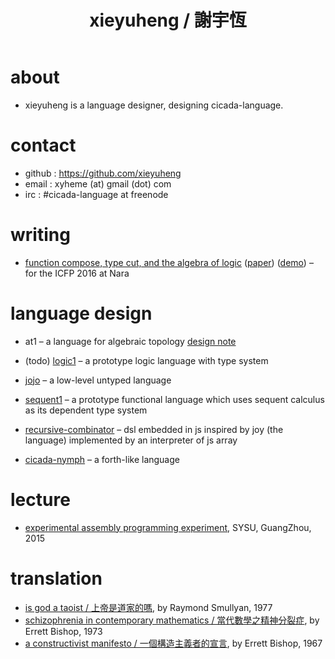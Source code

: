 #+HTML_HEAD: <link rel="stylesheet" href="asset/css/index.css" type="text/css" media="screen" />
#+title: xieyuheng / 謝宇恆

* about

  - xieyuheng is a language designer,
    designing cicada-language.

* contact

  - github : https://github.com/xieyuheng
  - email : xyheme (at) gmail (dot) com
  - irc : #cicada-language at freenode

* writing

  - [[./output/function-compose-type-cut.html][function compose, type cut, and the algebra of logic]] ([[http://xieyuheng.github.io/paper/function-compose-type-cut.pdf][paper]]) ([[./output/function-compose-type-cut--demo.html][demo]])
    -- for the ICFP 2016 at Nara

* language design

  - at1 -- a language for algebraic topology
    [[./lang/at1/at1.html][design note]]

  - (todo) [[http://xieyuheng.github.io/logic1][logic1]] -- a prototype logic language with type system

  - [[http://xieyuheng.github.io/jojo][jojo]] -- a low-level untyped language

  - [[http://xieyuheng.github.io/sequent1][sequent1]] -- a prototype functional language
    which uses sequent calculus as its dependent type system

  - [[https://github.com/xieyuheng/recursive-combinator][recursive-combinator]] -- dsl embedded in js
    inspired by joy (the language)
    implemented by an interpreter of js array

  - [[http://xieyuheng.github.io/cicada-nymph][cicada-nymph]] -- a forth-like language

* lecture

  - [[http://the-little-language-designer.github.io/cicada-nymph/course/contents.html][experimental assembly programming experiment]], SYSU, GuangZhou, 2015

* translation

  - [[./translation/is-god-a-taoist.html][is god a taoist / 上帝是道家的嗎]], by Raymond Smullyan, 1977
  - [[./translation/schizophrenia-in-contemporary-mathematics.html][schizophrenia in contemporary mathematics / 當代數學之精神分裂症]], by Errett Bishop, 1973
  - [[./translation/a-constructivist-manifesto.html][a constructivist manifesto / 一個構造主義者的宣言]], by Errett Bishop, 1967
